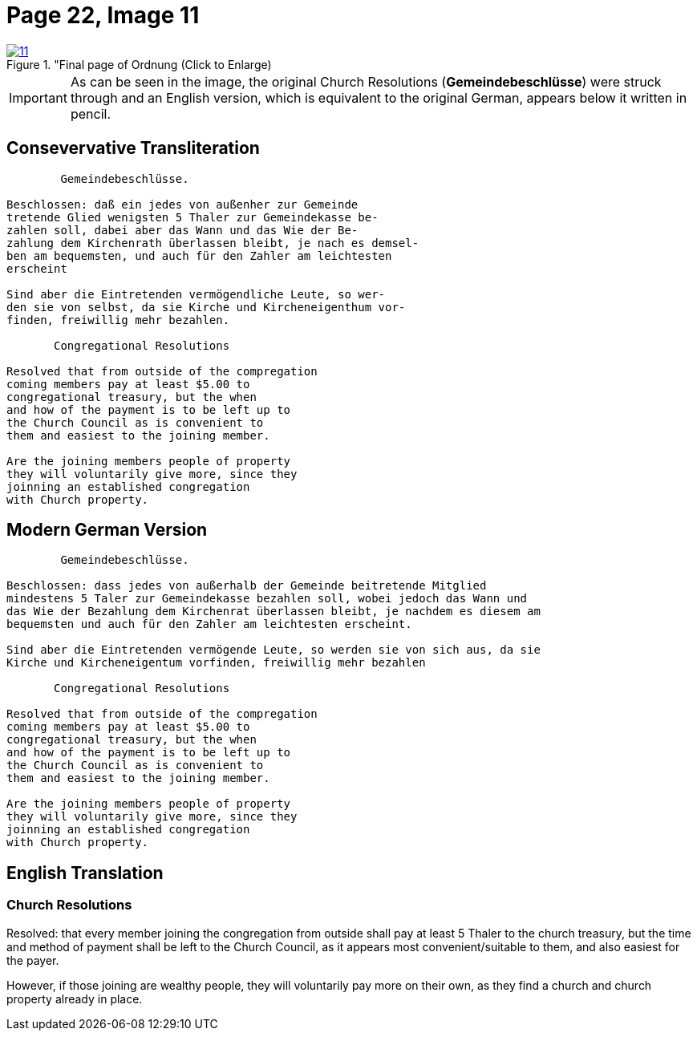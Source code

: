 = Page 22, Image 11
:page-role: doc-width
 
image::11.jpg[align="left",title="Final page of Ordnung (Click to Enlarge),link=self]

[role="literal-narrower"]
[IMPORTANT]
====
As can be seen in the image, the original Church Resolutions (*Gemeindebeschlüsse*) were struck through 
and an English version, which is equivalent to the original German, appears below it written in pencil.
====

== Consevervative Transliteration

[role="literal-narrower"]
....
        Gemeindebeschlüsse.

Beschlossen: daß ein jedes von außenher zur Gemeinde
tretende Glied wenigsten 5 Thaler zur Gemeindekasse be-
zahlen soll, dabei aber das Wann und das Wie der Be-
zahlung dem Kirchenrath überlassen bleibt, je nach es demsel-
ben am bequemsten, und auch für den Zahler am leichtesten
erscheint

Sind aber die Eintretenden vermögendliche Leute, so wer-
den sie von selbst, da sie Kirche und Kircheneigenthum vor-
finden, freiwillig mehr bezahlen.

       Congregational Resolutions

Resolved that from outside of the compregation
coming members pay at least $5.00 to
congregational treasury, but the when
and how of the payment is to be left up to
the Church Council as is convenient to
them and easiest to the joining member.

Are the joining members people of property
they will voluntarily give more, since they
joinning an established congregation
with Church property.
....

== Modern German Version

[role="literal-narrower"]
....
        Gemeindebeschlüsse.

Beschlossen: dass jedes von außerhalb der Gemeinde beitretende Mitglied
mindestens 5 Taler zur Gemeindekasse bezahlen soll, wobei jedoch das Wann und
das Wie der Bezahlung dem Kirchenrat überlassen bleibt, je nachdem es diesem am
bequemsten und auch für den Zahler am leichtesten erscheint.

Sind aber die Eintretenden vermögende Leute, so werden sie von sich aus, da sie
Kirche und Kircheneigentum vorfinden, freiwillig mehr bezahlen

       Congregational Resolutions

Resolved that from outside of the compregation
coming members pay at least $5.00 to
congregational treasury, but the when
and how of the payment is to be left up to
the Church Council as is convenient to
them and easiest to the joining member.

Are the joining members people of property
they will voluntarily give more, since they
joinning an established congregation
with Church property.
....

[role="section-narrower"]
== English Translation

=== Church Resolutions

Resolved: that every member joining the congregation from outside shall pay at
least 5 Thaler to the church treasury, but the time and method of payment shall
be left to the Church Council, as it appears most convenient/suitable to them,
and also easiest for the payer.

However, if those joining are wealthy people, they will voluntarily pay more on
their own, as they find a church and church property already in place.
